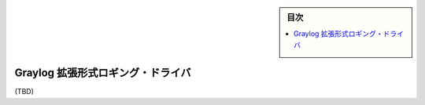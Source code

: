 ﻿.. -*- coding: utf-8 -*-
.. URL: https://docs.docker.com/config/containers/logging/gelf/
.. SOURCE: https://github.com/docker/docker.github.io/blob/master/config/containers/logging/gelf.md
   doc version: 19.03
.. check date: 2020/07/03
.. Commits on Apr 8, 2020 b0f90615659ac1319e8d8a57bb914e49d174242e
.. -------------------------------------------------------------------

.. Log Tags

.. sidebar:: 目次

   .. contents:: 
       :depth: 3
       :local:

.. Graylog Extended Format logging driver

.. _graylog-extended-format-logging-driver:

=======================================
Graylog 拡張形式ロギング・ドライバ
=======================================

(TBD)


.. seealso:: 

   Graylog Extended Format logging driver
      https://docs.docker.com/config/containers/logging/gelf/
